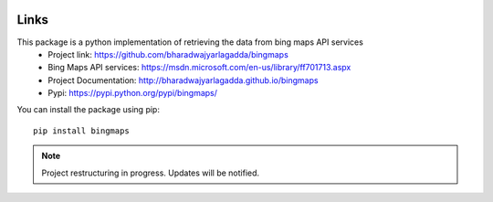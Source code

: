 .. image:: https://img.shields.io/github/license/mashape/apistatus.svg
   :target: http://opensource.org/licenses/MIT
.. image:: https://travis-ci.org/bharadwajyarlagadda/bingmaps.svg?branch=develop
   :target: https://travis-ci.org/bharadwajyarlagadda/bingmaps
.. image:: https://coveralls.io/repos/github/bharadwajyarlagadda/bingmaps/badge.svg?branch=develop
   :target: https://coveralls.io/github/bharadwajyarlagadda/bingmaps?branch=develop

Links
=====

This package is a python implementation of retrieving the data from bing maps API services
 - Project link: https://github.com/bharadwajyarlagadda/bingmaps
 - Bing Maps API services: https://msdn.microsoft.com/en-us/library/ff701713.aspx
 - Project Documentation: http://bharadwajyarlagadda.github.io/bingmaps
 - Pypi: https://pypi.python.org/pypi/bingmaps/

You can install the package using pip:

::

   pip install bingmaps


.. note:: Project restructuring in progress. Updates will be notified.
